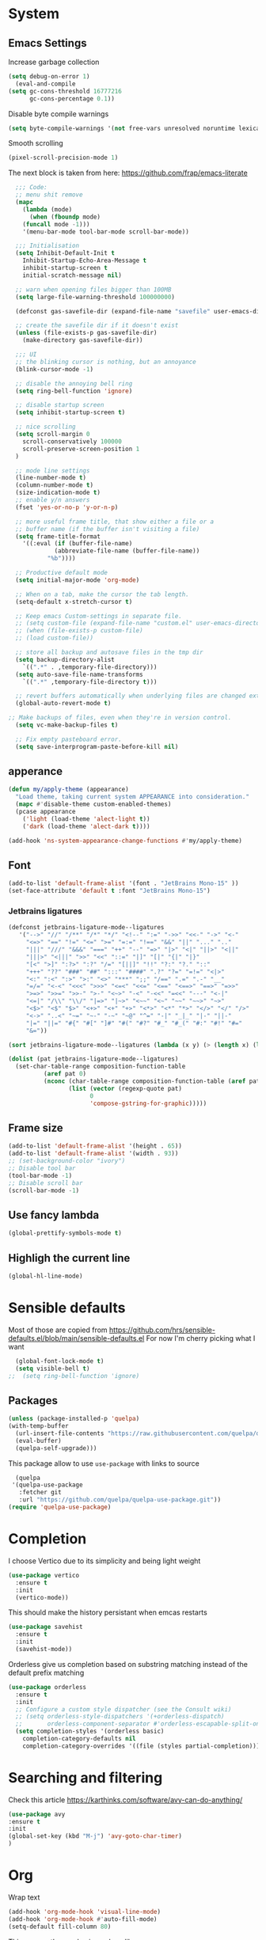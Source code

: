 * System
** Emacs Settings
Increase garbage collection 
#+begin_src emacs-lisp
    (setq debug-on-error 1)
      (eval-and-compile
	(setq gc-cons-threshold 16777216
	      gc-cons-percentage 0.1))
#+end_src

#+RESULTS:
: 0.1

Disable byte compile warnings

#+begin_src emacs-lisp
(setq byte-compile-warnings '(not free-vars unresolved noruntime lexical make-local))
#+end_src

#+RESULTS:

Smooth scrolling
#+begin_src emacs-lisp
(pixel-scroll-precision-mode 1)
#+end_src

#+RESULTS:
: t

The next block is taken from here: https://github.com/frap/emacs-literate
#+begin_src emacs-lisp
  ;;; Code:
  ;; menu shit remove
  (mapc
    (lambda (mode)
      (when (fboundp mode)
	(funcall mode -1)))
	'(menu-bar-mode tool-bar-mode scroll-bar-mode))

  ;;; Initialisation
  (setq Inhibit-Default-Init t
	Inhibit-Startup-Echo-Area-Message t
	inhibit-startup-screen t
	initial-scratch-message nil)

  ;; warn when opening files bigger than 100MB
  (setq large-file-warning-threshold 100000000)

  (defconst gas-savefile-dir (expand-file-name "savefile" user-emacs-directory))

  ;; create the savefile dir if it doesn't exist
  (unless (file-exists-p gas-savefile-dir)
    (make-directory gas-savefile-dir))

  ;;; UI
  ;; the blinking cursor is nothing, but an annoyance
  (blink-cursor-mode -1)

  ;; disable the annoying bell ring
  (setq ring-bell-function 'ignore)

  ;; disable startup screen
  (setq inhibit-startup-screen t)

  ;; nice scrolling
  (setq scroll-margin 0
	scroll-conservatively 100000
	scroll-preserve-screen-position 1
  )

  ;; mode line settings
  (line-number-mode t)
  (column-number-mode t)
  (size-indication-mode t)
  ;; enable y/n answers
  (fset 'yes-or-no-p 'y-or-n-p)

  ;; more useful frame title, that show either a file or a
  ;; buffer name (if the buffer isn't visiting a file)
  (setq frame-title-format
	'((:eval (if (buffer-file-name)
		     (abbreviate-file-name (buffer-file-name))
		   "%b"))))

  ;; Productive default mode
  (setq initial-major-mode 'org-mode)

  ;; When on a tab, make the cursor the tab length.
  (setq-default x-stretch-cursor t)

  ;; Keep emacs Custom-settings in separate file.
  ;; (setq custom-file (expand-file-name "custom.el" user-emacs-directory))
  ;; (when (file-exists-p custom-file)
  ;; (load custom-file))

  ;; store all backup and autosave files in the tmp dir
  (setq backup-directory-alist
	`((".*" . ,temporary-file-directory)))
  (setq auto-save-file-name-transforms
	`((".*" ,temporary-file-directory t)))

  ;; revert buffers automatically when underlying files are changed externally
  (global-auto-revert-mode t)

;; Make backups of files, even when they're in version control.
  (setq vc-make-backup-files t)

  ;; Fix empty pasteboard error.
  (setq save-interprogram-paste-before-kill nil)

#+end_src

#+RESULTS:

** apperance
#+begin_src emacs-lisp
  (defun my/apply-theme (appearance)
    "Load theme, taking current system APPEARANCE into consideration."
    (mapc #'disable-theme custom-enabled-themes)
    (pcase appearance
      ('light (load-theme 'alect-light t))
      ('dark (load-theme 'alect-dark t))))

  (add-hook 'ns-system-appearance-change-functions #'my/apply-theme)
#+end_src

#+RESULTS:
| my/apply-theme |

** Font
#+begin_src emacs-lisp
  (add-to-list 'default-frame-alist '(font . "JetBrains Mono-15" ))
  (set-face-attribute 'default t :font "JetBrains Mono-15")
#+end_src

#+RESULTS:

*** Jetbrains ligatures

#+begin_src emacs-lisp
  (defconst jetbrains-ligature-mode--ligatures
     '("-->" "//" "/**" "/*" "*/" "<!--" ":=" "->>" "<<-" "->" "<-"
       "<=>" "==" "!=" "<=" ">=" "=:=" "!==" "&&" "||" "..." ".."
       "|||" "///" "&&&" "===" "++" "--" "=>" "|>" "<|" "||>" "<||"
       "|||>" "<|||" ">>" "<<" "::=" "|]" "[|" "{|" "|}"
       "[<" ">]" ":?>" ":?" "/=" "[||]" "!!" "?:" "?." "::"
       "+++" "??" "###" "##" ":::" "####" ".?" "?=" "=!=" "<|>"
       "<:" ":<" ":>" ">:" "<>" "***" ";;" "/==" ".=" ".-" "__"
       "=/=" "<-<" "<<<" ">>>" "<=<" "<<=" "<==" "<==>" "==>" "=>>"
       ">=>" ">>=" ">>-" ">-" "<~>" "-<" "-<<" "=<<" "---" "<-|"
       "<=|" "/\\" "\\/" "|=>" "|~>" "<~~" "<~" "~~" "~~>" "~>"
       "<$>" "<$" "$>" "<+>" "<+" "+>" "<*>" "<*" "*>" "</>" "</" "/>"
       "<->" "..<" "~=" "~-" "-~" "~@" "^=" "-|" "_|_" "|-" "||-"
       "|=" "||=" "#{" "#[" "]#" "#(" "#?" "#_" "#_(" "#:" "#!" "#="
       "&="))

  (sort jetbrains-ligature-mode--ligatures (lambda (x y) (> (length x) (length y))))

  (dolist (pat jetbrains-ligature-mode--ligatures)
    (set-char-table-range composition-function-table
			(aref pat 0)
			(nconc (char-table-range composition-function-table (aref pat 0))
			       (list (vector (regexp-quote pat)
					     0
					     'compose-gstring-for-graphic)))))
#+end_src

#+RESULTS:

** Frame size

#+begin_src emacs-lisp
  (add-to-list 'default-frame-alist '(height . 65))
  (add-to-list 'default-frame-alist '(width . 93))
  ;; (set-background-color "ivory")
  ;; Disable tool bar
  (tool-bar-mode -1)
  ;; Disable scroll bar
  (scroll-bar-mode -1)
#+end_src

#+RESULTS:

** Use fancy lambda
#+begin_src emacs-lisp
  (global-prettify-symbols-mode t)
#+end_src

#+RESULTS:
: t

** Highligh the current line
#+begin_src emacs-lisp
  (global-hl-line-mode)
#+end_src

#+RESULTS:
: t

* Sensible defaults
Most of those are copied from https://github.com/hrs/sensible-defaults.el/blob/main/sensible-defaults.el
For now I'm cherry picking what I want
#+begin_src emacs-lisp
    (global-font-lock-mode t)
    (setq visible-bell t)
  ;;  (setq ring-bell-function 'ignore)
#+end_src

#+RESULTS:
: t

** Packages
#+begin_src emacs-lisp
  (unless (package-installed-p 'quelpa)
  (with-temp-buffer
    (url-insert-file-contents "https://raw.githubusercontent.com/quelpa/quelpa/master/quelpa.el")
    (eval-buffer)
    (quelpa-self-upgrade)))
#+end_src

#+RESULTS:

This package allow to use ~use-package~ with links to source

#+begin_src emacs-lisp
  (quelpa
 '(quelpa-use-package
   :fetcher git
   :url "https://github.com/quelpa/quelpa-use-package.git"))
(require 'quelpa-use-package)
#+end_src

#+RESULTS:
: quelpa-use-package

* Completion
I choose Vertico due to its simplicity and being light weight
#+begin_src emacs-lisp
  (use-package vertico
    :ensure t
    :init
    (vertico-mode))
#+end_src

#+RESULTS:


This should make the history persistant when emcas restarts
#+begin_src emacs-lisp
  (use-package savehist
    :ensure t
    :init
    (savehist-mode))
#+end_src

#+RESULTS:


Orderless give us completion based on substring matching instead of the default prefix matching

#+begin_src emacs-lisp
  (use-package orderless
    :ensure t
    :init
    ;; Configure a custom style dispatcher (see the Consult wiki)
    ;; (setq orderless-style-dispatchers '(+orderless-dispatch)
    ;;       orderless-component-separator #'orderless-escapable-split-on-space)
    (setq completion-styles '(orderless basic)
	  completion-category-defaults nil
	  completion-category-overrides '((file (styles partial-completion)))))
#+end_src

#+RESULTS:

* Searching and filtering
Check this article https://karthinks.com/software/avy-can-do-anything/
#+begin_src emacs-lisp
(use-package avy
:ensure t
:init
(global-set-key (kbd "M-j") 'avy-goto-char-timer)
)
#+end_src

#+RESULTS:

* Org
Wrap text
#+begin_src emacs-lisp
  (add-hook 'org-mode-hook 'visual-line-mode)
  (add-hook 'org-mode-hook #'auto-fill-mode)
  (setq-default fill-column 80)
#+end_src

#+RESULTS:
: 80

This remove the emphasis markers like ~=,/,*~
#+begin_src emacs-lisp
(setq org-hide-emphasis-markers t)
#+end_src

#+RESULTS:
: t

This package replace the heading with UTF-8 symbols
#+begin_src emacs-lisp
(use-package org-superstar
    :ensure t
    :config
    (add-hook 'org-mode-hook (lambda () (org-superstar-mode 1))))
#+end_src

#+RESULTS:
: t

Use proportional font with different sizes for the heading
#+begin_src emacs-lisp
      (set-face-attribute 'default nil :family "JetBrains Mono" :height 140 :width 'normal)
    (set-face-attribute 'fixed-pitch nil :family "JetBrains Mono" :height 140 :width 'normal)
    (set-face-attribute 'variable-pitch nil :family "JetBrains Mono" :height 140 :weight 'medium) 
  (set-face-attribute 'org-table nil :inherit 'fixed-pitch)
  (set-face-attribute 'org-block nil :inherit 'fixed-pitch)
#+end_src

# #+begin_src emacs-lisp :noeval
#   (let* ((variable-tuple 
# 	    (cond                 
# 		  ((x-list-fonts "JetBrains Mono")  '(:font "JetBrains Mono"))
# 		  ((x-list-fonts "Arial")           '(:font "Arial"))
# 		  ((x-list-fonts "Source Sans Pro") '(:font "Source Sans Pro"))
# 		  ((x-list-fonts "Lucida Grande")   '(:font "Lucida Grande"))
# 		  ((x-list-fonts "Verdana")         '(:font "Verdana"))
# 		  ((x-family-fonts "Sans Serif")    '(:family "Sans Serif"))
# 		  (nil (warn "Cannot find a Sans Serif Font.  Install Source Sans Pro."))))
# 	   (base-font-color     (face-foreground 'default nil 'default))
# 	   (headline           `(:inherit default :weight bold :foreground ,base-font-color)))

#       (custom-theme-set-faces
#        'user
#        `(org-level-8 ((t (,@headline ,@variable-tuple))))
#        `(org-level-7 ((t (,@headline ,@variable-tuple))))
#        `(org-level-6 ((t (,@headline ,@variable-tuple))))
#        `(org-level-5 ((t (,@headline ,@variable-tuple))))
#        `(org-level-4 ((t (,@headline ,@variable-tuple :height 1.1))))
#        `(org-level-3 ((t (,@headline ,@variable-tuple :height 1.2))))
#        `(org-level-2 ((t (,@headline ,@variable-tuple :height 1.25))))
#        `(org-level-1 ((t (,@headline ,@variable-tuple :height 1.35))))
#        `(org-document-title ((t (,@headline ,@variable-tuple :height 1.5 :underline nil)))))
#      )
# #+end_src
 
#+RESULTS:

#+begin_src emacs-lisp

  ;; (custom-theme-set-faces
  ;;  'user
  ;;  '(variable-pitch ((t (:family "Arial" :height 150 :weight Normal))))
  ;;  '(fixed-pitch ((t ( :family "JetBrains Mono" :height 150))))
  ;;  '(org-block ((t (:inherit fixed-pitch))))
  ;;  '(org-code ((t (:inherit (shadow fixed-pitch)))))
  ;;  '(org-document-info ((t (:foreground "dark orange"))))
  ;;  '(org-document-info-keyword ((t (:inherit (shadow fixed-pitch)))))
  ;;  '(org-indent ((t (:inherit (org-hide fixed-pitch)))))
  ;;  '(org-link ((t (:foreground "royal blue" :underline t))))
  ;;  '(org-meta-line ((t (:inherit (font-lock-comment-face fixed-pitch)))))
  ;;  '(org-property-value ((t (:inherit fixed-pitch))) t)
  ;;  '(org-special-keyword ((t (:inherit (font-lock-comment-face fixed-pitch)))))
  ;;  '(org-table ((t (:inherit fixed-pitch :foreground "#83a598"))))
  ;;  '(org-tag ((t (:inherit (shadow fixed-pitch) :weight bold :height 1))))
  ;;  '(org-verbatim ((t (:inherit (shadow fixed-pitch))))))

  ;;   (add-hook 'org-mode-hook 'variable-pitch-mode)
#+end_src

#+RESULTS:
Insert images from clipboard
#+begin_src emacs-lisp
  (use-package org-download
    :ensure t
    :after org
    :defer nil
    :custom
    (org-download-method 'directory)
    (org-download-image-dir "images")
    (org-download-heading-lvl nil)
    (org-download-timestamp "%Y%m%d-%H%M%S_")
    (org-image-actual-width 300)
    (org-download-screenshot-method "/usr/local/bin/pngpaste %s")
    :bind
    ("C-M-y" . org-download-screenshot)
    :config
    (require 'org-download))
#+end_src

#+RESULTS:
: org-download-screenshot


#+begin_src emacs-lisp
;;  (add-hook 'org-cdlatex-mode-hook
;;	     (lambda ()
;;   (local-set-key (kbd "$") 'cdlatex-dollar)))
#+end_src

#+RESULTS:


#+begin_src emacs-lisp
(setq org-preview-latex-default-process 'dvyisvgm)
(setq org-latex-create-formula-image-program 'dvisvgm)
(setq org-format-latex-options (plist-put org-format-latex-options :scale 2.0))
#+end_src

#+RESULTS:
| :foreground | default | :background | default | :scale | 2.0 | :html-foreground | Black | :html-background | Transparent | :html-scale | 1.0 | :matchers | (begin $1 $ $$ \( \[) |

#+begin_src emacs-lisp
 ;; (use-package org-tempo
   ;;   :ensure t
 ;; )

#+end_src

#+RESULTS:

** Org-roam
#+begin_src emacs-lisp
  (use-package org-roam
  :ensure t
  :custom
  (org-roam-directory (file-truename "~/org-roam"))
  (org-roam-completation-everywhere t)
  (org-roam-capture-templates
   '(("d" "default" plain
      "%?"
      :if-new (file+head "%<%Y%m%d%H%M%S>${slug}.org" "#+title: ${title}\n")
      :unnarrowed t)
     ("b" "book" plain
      "* Title: %?\n\n ** Author: %?\n\n ** Year %?\n\n ** Description: %?"
      :if-new (file+head "%<%Y%m%d%H%M%S>${slug}.org" "#+title: ${title}\n")
      :unnarrowed t)
     )
   )

  :bind (("C-c n l" . org-roam-buffer-toggle)
	 ("C-c n f" . org-roam-node-find)
	 ("C-c n g" . org-roam-graph)
	 ("C-c n i" . org-roam-node-insert)
	 ("C-c n c" . org-roam-capture)
	 ;; Dailies
	 ("C-c n j" . org-roam-dailies-capture-today)
	 :map org-mode-map
	 ("C-M-i" . completion-at-point))
  :config
  (org-roam-setup)
  ;; If you're using a vertical completion framework, you might want a more informative completion interface
  (setq org-roam-node-display-template (concat "${title:*} " (propertize "${tags:10}" 'face 'org-tag)))
  (org-roam-db-autosync-mode)
  ;; If using org-roam-protocol
  (require 'org-roam-protocol))

    ;; (org-roam-dailies-directory "journals/")
    ;; (org-roam-capture-templates
    ;; '(("d" "default" plain
    ;;  #'org-roam-capture--get-point "%?"
    ;;  :file-name "pages/${slug}" :head "#+title: ${title}\n" :unnarrowed t))))

#+end_src

#+RESULTS:
: completion-at-point
* PDF
#+begin_src emacs-lisp
     (use-package pdf-tools
      :defer t
      :config
	  (pdf-tools-install)
	 (setq pdf-view-use-scaling  t)
	  (setq-default pdf-view-display-size 'fit-page))
#+end_src
* LaTeX
** AUCTEX
#+begin_src emacs-lisp
  (use-package latex
    :ensure auctex
    :hook ((LaTeX-mode . prettify-symbols-mode))
    :bind (:map LaTeX-mode-map
	   ("C-S-e" . latex-math-from-calc))
    :config
    ;; Format math as a Latex string with Calc
    (defun latex-math-from-calc ()
      "Evaluate `calc' on the contents of line at point."
      (interactive)
      (cond ((region-active-p)
	     (let* ((beg (region-beginning))
		    (end (region-end))
		    (string (buffer-substring-no-properties beg end)))
	       (kill-region beg end)
	       (insert (calc-eval `(,string calc-language latex
					    calc-prefer-frac t
					    calc-angle-mode rad)))))
	    (t (let ((l (thing-at-point 'line)))
		 (end-of-line 1) (kill-line 0) 
		 (insert (calc-eval `(,l
				      calc-language latex
				      calc-prefer-frac t
				      calc-angle-mode rad))))))))

   (add-hook 'LaTeX-mode-hook 'turn-on-cdlatex)
   (add-hook 'org-mode-hook #'turn-on-org-cdlatex)


#+end_src

#+RESULTS:
| org-ref-org-menu | flycheck-languagetool-setup | turn-on-org-cdlatex | (lambda nil (org-superstar-mode 1)) | auto-fill-mode | visual-line-mode | #[0 \300\301\302\303\304$\207 [add-hook change-major-mode-hook org-show-all append local] 5] | #[0 \300\301\302\303\304$\207 [add-hook change-major-mode-hook org-babel-show-result-all append local] 5] | org-babel-result-hide-spec | org-babel-hide-all-hashes |

#+begin_src emacs-lisp
  (set-default 'preview-scale-function 1.2)
#+end_src

#+RESULTS:
: 1.2
https://github.com/purcell/exec-path-from-shell
#+begin_src emacs-lisp
(setenv "PATH" (concat "/usr/local/texlive/2022/bin/universal-darwin:" (getenv "PATH")))
(setq exec-path (append '("/usr/local/texlive/2022/bin/universal-darwin:") exec-path))
#+end_src

#+RESULTS:
| /usr/local/texlive/2022/bin/universal-darwin: | /usr/local/texlive/2022/bin/universal-darwin: | /Applications/Visual Studio Code.app/Contents/Resources/app/bin/ | /opt/local/bin/ | /opt/local/sbin/ | /opt/homebrew/bin/ | /opt/homebrew/sbin/ | /usr/local/bin/ | /usr/bin/ | /bin/ | /usr/sbin/ | /sbin/ | /Library/TeX/texbin/ | /Library/Apple/usr/bin/ | /Applications/Visual Studio Code.app/Contents/Resources/app/bin/ | /opt/homebrew/bin/ | /opt/homebrew/sbin/ | /opt/homebrew/Cellar/emacs-plus@29/29.0.50/libexec/emacs/29.0.50/aarch64-apple-darwin21.3.0/ |

Add more symbols to ~cdlatex-math-symbol-alist~, make sure to ~cdlatex-reset-mode~ if the list is modifed after cdlatex has been loaded

#+begin_src emacs-lisp
  (setq cdlatex-env-alist '(
	("axiom" "\\begin{axiom}\nAUTOLABEL\n?\n\\end{axiom}\n" nil)
	("theorem" "\\begin{theorem}\nAUTOLABEL\n?\n\\end{theorem}\n" nil)
	("definition" "\\begin{definition}\nAUTOLABEL\n?\n\\end{definition}\n" nil)
	("remark" "\\begin{remark}\nAUTOLABEL\n?\n\\end{remark}\n" nil)
	("lemma" "\\begin{lemma}\nAUTOLABEL\n?\n\\end{lemma}\n" nil)
	("corollary" "\\begin{corollary}\nAUTOLABEL\n?\n\\end{corollary}\n" nil)
	("proof" "\\begin{proof}\nAUTOLABEL\n?\n\\end{proof}\n" nil)
	("example" "\\begin{example}\nAUTOLABEL\n?\n\\end{example}\n" nil)

	))

  (setq cdlatex-command-alist '(
	("axm" "Insert axiom env"   "" cdlatex-environment ("axiom") t nil)
	("thr" "Insert theorem env" "" cdlatex-environment ("theorem") t nil)
	("def" "Insert definition env" "" cdlatex-environment ("definition") t nil)
	("rem" "Insert remark env" "" cdlatex-environment ("remark") t nil)
	("lem" "Insert lemma env" "" cdlatex-environment ("lemma") t nil)
	("cor" "Insert corollary env" "" cdlatex-environment ("corollary") t nil)
	("pro" "Insert proof env" "" cdlatex-environment ("proof") t nil)
	("ex" "Insert example env" "" cdlatex-environment ("example") t nil)

	))
#+end_src

#+RESULTS:
| axm | Insert axiom env      |   | cdlatex-environment | (axiom)      | t | nil |
| thr | Insert theorem env    |   | cdlatex-environment | (theorem)    | t | nil |
| def | Insert definition env |   | cdlatex-environment | (definition) | t | nil |
| rem | Insert remark env     |   | cdlatex-environment | (remark)     | t | nil |
| lem | Insert lemma env      |   | cdlatex-environment | (lemma)      | t | nil |
| cor | Insert corollary env  |   | cdlatex-environment | (corollary)  | t | nil |
| pro | Insert proof env      |   | cdlatex-environment | (proof)      | t | nil |
| ex  | Insert example env    |   | cdlatex-environment | (example)    | t | nil |

#+begin_src emacs-lisp
  (setq cdlatex-math-symbol-alist '(
		(?n  ("\\nu" "\\lnot" "\\ln"))
		))
 (setq cdlatex-math-modify-alist '(
	       (?l   "\\mathbb"      "" t   nil nil )
		  ))
  
  (require 'cdlatex)
#+end_src

#+RESULTS:
: cdlatex

** Math delimiters
#+begin_src emacs-lisp
  (use-package math-delimiters
    :quelpa (math-delimiters :fetcher github :repo "oantolin/math-delimiters")
    :init
    (with-eval-after-load 'latex
    (define-key LaTeX-mode-map "$" #'math-delimiters-insert))
    (with-eval-after-load 'org
    (define-key org-mode-map "$" #'math-delimiters-insert))
    )
#+end_src

#+RESULTS:

** Fast latex previews in Org
#+begin_src emacs-lisp
  (use-package org-auctex
    :quelpa (org-auctex :fetcher github :repo "/karthink/org-auctex")
    )
#+end_src

#+RESULTS:

** Inkscape
#+begin_src emacs-lisp
  (use-package ink
    :quelpa (ink :fetcher github :repo "/abdalazizrashid/ink")
  )

#+end_src

* Spell checker

#+begin_src emacs-lisp
  ;; (use-package flycheck-languagetool
  ;; :ensure t
  ;; :hook ((text-mode . flycheck-languagetool-setup)
  ;;        (org-mode . flycheck-languagetool-setup))
  ;; :init
  ;; (setq flycheck-languagetool-url "http://localhost:8010")
  ;; (setq flycheck-languagetool-server-port "8010")
  ;; )

#+end_src

#+RESULTS:

#+begin_src emacs-lisp
       (use-package languagetool
       :ensure t
       :defer t
       :commands (languagetool-check
		  languagetool-clear-suggestions
		  languagetool-correct-at-point
		  languagetool-correct-buffer
		  languagetool-set-language
		  languagetool-server-mode
		  )
      :config
      (setq
	languagetool-java-arguments '("-Dfile.encoding=UTF-8")
	languagetool-server-host "http://devbox.ferres.ml/langtools"
	languagetool-server-command "org.languagetool.server.HTTPServer"
	languagetool-server-port "80"
	)
       )
#+end_src
#+RESULTS:

* Reading mode
From http://xahlee.info/emacs/emacs/emacs_novel_reading_mode.html
#+begin_src emacs-lisp
  (use-package visual-fill-column
	    :ensure t
	    :config
	   ; (setq-default visual-fill-column-center-text t)
	    (setq visual-fill-column-center-text t
		  ;visual-fill-column-width
		  )
	 )
#+end_src

#+RESULTS:
: t

#+begin_src emacs-lisp
  (defun reading-init ()
    (visual-fill-column-mode)
    (setq line-spacing 0.17)
    (variable-pitch-mode)
  )
  
  (add-hook 'org-mode-hook  'reading-init)
#+end_src
* Bibliographies
#+begin_src emacs-lisp
  (setq org-cite-global-bibliography '("~/bibliography.bib"))
#+end_src

#+RESULTS:
| ~/bibliography.bib |

#+begin_src emacs-lisp
    (use-package org-ref
    :ensure t
    :custom
    (org-ref-default-bibliography "~/bibliography.bib")
    :config
    ( setq bibtex-completion-bibliography '("~/bibliography.bib")))
    ;; define key for inserting citations
  (define-key org-mode-map
    (kbd "C-c ]")
    org-ref-insert-link-function)
#+end_src

#+RESULTS:
: org-ref-insert-link

* Feeds
#+begin_src emacs-lisp
  (use-package elfeed
  :ensure t
  :hook ((text-mode . flycheck-languagetool-setup)
	 (org-mode . flycheck-languagetool-setup))
  :init
  (run-at-time nil (* 8 60 60) #'elfeed-update)
  (global-set-key (kbd "C-x w") 'elfeed)
  )

  (use-package elfeed-org
  :ensure t
  :init
  (setq rmh-elfeed-org-files (list "~/.emacs.d/elfeed.org"))
  )
#+end_src

#+RESULTS:

from https://cundy.me/post/elfeed/

# #+begin_src emacs-lisp
#       (defun concatenate-authors (authors-list)
#       "Given AUTHORS-LIST, list of plists; return string of all authors
#     concatenated."
#       (mapconcat
#        (lambda (author) (plist-get author :name))
#        authors-list ", "))
  
#     (defun my-search-print-fn (entry)
#     "Print ENTRY to the buffer."
#     (let* ((date (elfeed-search-format-date (elfeed-entry-date entry)))
# 	   (title (or (elfeed-meta entry :title)
# 		      (elfeed-entry-title entry) ""))
# 	   (title-faces (elfeed-search--faces (elfeed-entry-tags entry)))
# 	   (feed (elfeed-entry-feed entry))
# 	   (feed-title
# 	    (when feed
# 	      (or (elfeed-meta feed :title) (elfeed-feed-title feed))))
# 	   (entry-authors (concatenate-authors
# 			   (elfeed-meta entry :authors)))
# 	   (tags (mapcar #'symbol-name (elfeed-entry-tags entry)))
# 	   (tags-str (mapconcat
# 		      (lambda (s) (propertize s 'face
# 					      'elfeed-search-tag-face))
# 		      tags ","))
# 	   (title-width (+ (window-width) 10
# 			   elfeed-search-trailing-width))
# 	   (title-column (elfeed-format-column
# 			  title (elfeed-clamp
# 				 elfeed-search-title-min-width
# 				 title-width
# 				 140)
# 			  :left))
# 	   (authors-width 135)
# 	   (authors-column (elfeed-format-column
# 			  entry-authors (elfeed-clamp
# 				 elfeed-search-title-min-width
# 				 authors-width
# 				 131)
# 			  :left)))

#       (insert (propertize date 'face 'elfeed-search-date-face) " ")

#       (insert (propertize title-column
# 			  'face title-faces 'kbd-help title) " ")

#       (insert (propertize authors-column
# 			  'face 'elfeed-search-date-face
# 			  'kbd-help entry-authors) " ")

#       ;; (when feed-title
#       ;;   (insert (propertize entry-authors
#       ;; 'face 'elfeed-search-feed-face) " "))

#       (when entry-authors
# 	(insert (propertize feed-title
# 			    'face 'elfeed-search-feed-face) " "))

#       ;; (when tags
#       ;;   (insert "(" tags-str ")"))

#       )
#     )
#   (setq elfeed-search-print-entry-function #'my-search-print-fn)
# #+end_src

#+begin_src emacs-lisp
  
(defun slot/arXiv ()
  (interactive)
  (elfeed-search-set-filter "+unread +arXiv")
  (elfeed-score-score-search))

(defun slot/elfeed-print-entry (entry)
  (if (string-match-p "+arXiv" elfeed-search-filter)
      (slot/arXiv-print-entry entry)
    (elfeed-search-print-entry--default entry)))

(defun slot/arXiv-print-entry (entry)
  "Pretty print arXiv entries.
Implementation mostly stolen from elfeed's default printing
function; i.e., `elfeed-search-print-entry--default'."
  (let* ((date (elfeed-search-format-date (elfeed-entry-date entry)))

         (title (or (elfeed-meta entry :title)
                    (elfeed-entry-title entry) ""))
         (title-faces (elfeed-search--faces (elfeed-entry-tags entry)))
         (title-column (elfeed-format-column title 120 :left))

         (entry-authors (s-join ", "
                                (--map (plist-get it :name)
                                       (elfeed-meta entry :authors))))
         (authors-column (elfeed-format-column entry-authors 52 :left))

         (score (elfeed-format-column
                 (format "%s" (elfeed-score-scoring-get-score-from-entry entry))
                 4 :left))

         (feed (elfeed-entry-feed entry))
         (feed-column (let ((ft (or (elfeed-meta feed :title)
                                    (elfeed-feed-title feed))))
          )))
    (insert (propertize date 'face 'elfeed-search-date-face) " ")
    (insert (propertize title-column 'face title-faces 'kbd-help title) " ")
    ;(insert (propertize feed-column 'face 'elfeed-search-feed-face) " ")
    (insert (propertize authors-column 'kbd-help entry-authors) " ")
    (insert score " ")))

(setq elfeed-search-print-entry-function #'slot/arXiv-print-entry)

#+end_src

#+RESULTS:
: slot/arXiv-print-entry

** Scoring
#+begin_src emacs-lisp
  (use-package elfeed-score
  :ensure t
  :config
  (progn
    (elfeed-score-enable)
    (define-key elfeed-search-mode-map "=" elfeed-score-map)))
#+end_src

* SQL
#+begin_src emacs-lisp
  (org-babel-do-load-languages
   'org-babel-load-languages
   '((sql . t)))
(setq org-confirm-babel-evaluate nil)

#+end_src

#+RESULTS:
